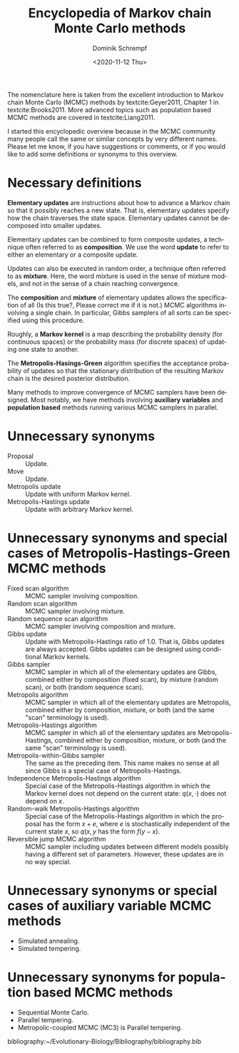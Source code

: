 #+HUGO_BASE_DIR: ../../hugo
#+HUGO_SECTION: Coding
#+HUGO_CATEGORIES: Coding
#+HUGO_TYPE: post
#+TITLE: Encyclopedia of Markov chain Monte Carlo methods
#+DATE: <2020-11-12 Thu>
#+AUTHOR: Dominik Schrempf
#+EMAIL: dominik.schrempf@gmail.com
#+DESCRIPTION: In the MCMC community, many people call the same concepts by different names
#+KEYWORDS: "Markov chain Monte Carlo" Metropolis-Hastings Metropolis-Hastings-Green "Population based methods"
#+LANGUAGE: en

The nomenclature here is taken from the excellent introduction to Markov chain
Monte Carlo (MCMC) methods by textcite:Geyer2011, Chapter 1 in
textcite:Brooks2011. More advanced topics such as population based MCMC methods
are covered in textcite:Liang2011.

I started this encyclopedic overview because in the MCMC community many people
call the same or similar concepts by very different names. Please let me know,
if you have suggestions or comments, or if you would like to add some
definitions or synonyms to this overview.

* Necessary definitions
*Elementary updates* are instructions about how to advance a Markov chain so
that it possibly reaches a new state. That is, elementary updates specify how
the chain traverses the state space. Elementary updates cannot be decomposed
into smaller updates.

Elementary updates can be combined to form composite updates, a technique often
referred to as *composition*. We use the word *update* to refer to either an
elementary or a composite update.

Updates can also be executed in random order, a technique often referred to as
*mixture*. Here, the word mixture is used in the sense of mixture models, and
not in the sense of a chain reaching convergence.

The *composition* and *mixture* of elementary updates allows the specification
of all (Is this true?, Please correct me if it is not.) MCMC algorithms
involving a single chain. In particular, Gibbs samplers of all sorts can be
specified using this procedure.

Roughly, a *Markov kernel* is a map describing the probability density (for
continuous spaces) or the probability mass (for discrete spaces) of updating one
state to another.

The *Metropolis-Hasings-Green* algorithm specifies the acceptance probability of
updates so that the stationary distribution of the resulting Markov chain is the
desired posterior distribution.

Many methods to improve convergence of MCMC samplers have been designed. Most
notably, we have methods involving *auxiliary variables* and *population based*
methods running various MCMC samplers in parallel.

* Unnecessary synonyms
- Proposal :: Update.
- Move :: Update.
- Metropolis update :: Update with uniform Markov kernel.
- Metropolis-Hastings update :: Update with arbitrary Markov kernel.

* Unnecessary synonyms and special cases of Metropolis-Hastings-Green MCMC methods
- Fixed scan algorithm :: MCMC sampler involving composition.
- Random scan algorithm :: MCMC sampler involving mixture.
- Random sequence scan algorithm :: MCMC sampler involving composition and mixture.
- Gibbs update :: Update with Metropolis-Hastings ratio of 1.0. That is, Gibbs
  updates are always accepted. Gibbs updates can be designed using conditional
  Markov kernels.
- Gibbs sampler :: MCMC sampler in which all of the elementary updates are
  Gibbs, combined either by composition (fixed scan), by mixture (random scan),
  or both (random sequence scan).
- Metropolis algorithm :: MCMC sampler in which all of the elementary updates
  are Metropolis, combined either by composition, mixture, or both (and the same
  "scan" terminology is used).
- Metropolis-Hastings algorithm :: MCMC sampler in which all of the elementary
  updates are Metropolis-Hastings, combined either by composition, mixture, or
  both (and the same "scan" terminology is used).
- Metropolis-within-Gibbs sampler :: The same as the preceding item. This name
  makes no sense at all since Gibbs is a special case of Metropolis-Hastings.
- Independence Metropolis-Hastings algorithm :: Special case of the
  Metropolis-Hastings algorithm in which the Markov kernel does not depend on
  the current state: \(q(x, \cdot)\) does not depend on \(x\).
- Random-walk Metropolis-Hastings algorithm :: Special case of the
  Metropolis-Hastings algorithm in which the proposal has the form \(x+e\),
  where \(e\) is stochastically independent of the current state \(x\), so
  \(q(x, y\) has the form \(f(y-x)\).
- Reversible jump MCMC algorithm :: MCMC sampler including updates between
  different models possibly having a different set of parameters. However, these
  updates are in no way special.

* Unnecessary synonyms or special cases of auxiliary variable MCMC methods
- Simulated annealing.
- Simulated tempering.
  
* Unnecessary synonyms for population based MCMC methods
- Sequential Monte Carlo.
- Parallel tempering.
- Metropolic-coupled MCMC (MC3) is Parallel tempering.

bibliography:~/Evolutionary-Biology/Bibliography/bibliography.bib
